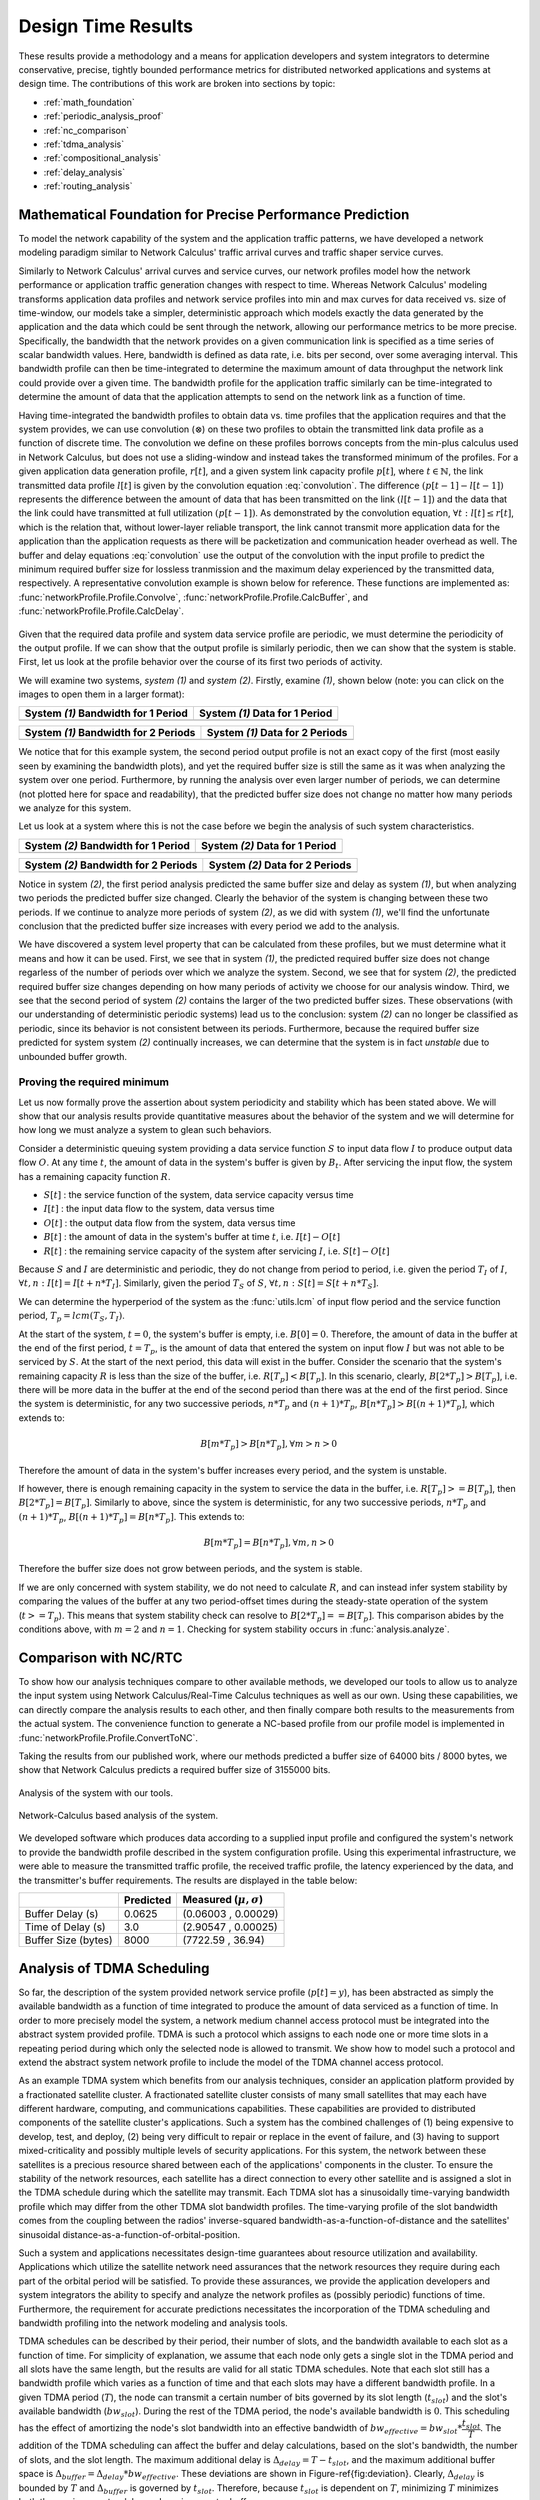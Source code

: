 .. _design_time:

Design Time Results
===================

These results provide a methodology and a means for application
developers and system integrators to determine conservative, precise,
tightly bounded performance metrics for distributed networked
applications and systems at design time.  The contributions of this
work are broken into sections by topic:

* :ref:`math_foundation`
* :ref:`periodic_analysis_proof`
* :ref:`nc_comparison`
* :ref:`tdma_analysis`
* :ref:`compositional_analysis`
* :ref:`delay_analysis`
* :ref:`routing_analysis`

.. _math_foundation:

Mathematical Foundation for Precise Performance Prediction
----------------------------------------------------------

To model the network capability of the system and the application
traffic patterns, we have developed a network modeling paradigm
similar to Network Calculus' traffic arrival curves and traffic shaper
service curves.

Similarly to Network Calculus' arrival curves and service curves, our
network profiles model how the network performance or application
traffic generation changes with respect to time.  Whereas Network
Calculus' modeling transforms application data profiles and network
service profiles into min and max curves for data received vs. size of
time-window, our models take a simpler, deterministic approach which
models exactly the data generated by the application and the data
which could be sent through the network, allowing our performance
metrics to be more precise.  Specifically, the bandwidth that the
network provides on a given communication link is specified as a time
series of scalar bandwidth values. Here, bandwidth is defined as data
rate, i.e. bits per second, over some averaging interval.  This
bandwidth profile can then be time-integrated to determine the maximum
amount of data throughput the network link could provide over a given
time.  The bandwidth profile for the application traffic similarly can
be time-integrated to determine the amount of data that the
application attempts to send on the network link as a function of
time.

Having time-integrated the bandwidth profiles to obtain data vs. time
profiles that the application requires and that the system provides,
we can use convolution (:math:`\otimes`) on these two profiles to
obtain the transmitted link data profile as a function of discrete
time. The convolution we define on these profiles borrows concepts
from the min-plus calculus used in Network Calculus, but does not use
a sliding-window and instead takes the transformed minimum of the
profiles. For a given application data generation profile,
:math:`r[t]`, and a given system link capacity profile :math:`p[t]`,
where :math:`t\in\mathbb{N}`, the link transmitted data profile
:math:`l[t]` is given by the convolution equation
:eq:`convolution`. The difference :math:`(p[t-1] - l[t-1])` represents
the difference between the amount of data that has been transmitted on
the link :math:`(l[t-1])` and the data that the link could have
transmitted at full utilization :math:`(p[t-1])`. As demonstrated by
the convolution equation, :math:`\forall t : l[t] \le r[t]`, which is
the relation that, without lower-layer reliable transport, the link
cannot transmit more application data for the application than the
application requests as there will be packetization and communication
header overhead as well.  The buffer and delay equations
:eq:`convolution` use the output of the convolution with the input
profile to predict the minimum required buffer size for lossless
tranmission and the maximum delay experienced by the transmitted data,
respectively.  A representative convolution example is shown below for
reference.  These functions are implemented as:
:func:`networkProfile.Profile.Convolve`,
:func:`networkProfile.Profile.CalcBuffer`,
and :func:`networkProfile.Profile.CalcDelay`.  

.. math::
   y=l[t] &= (r \otimes p)[t] \\
   &= min( r[t] , p[t] - (p[t-1] - l[t-1]) )\\
   \text{buffer}&= sup\{r[t] - l[t] : t \in \mathbb{N}\}\\
   \text{delay} &= sup\{l^{-1}[y]-r^{-1}[y] : y \in \mathbb{N}\}
   :label: convolution

.. figure:: /images/results/convolution.png
   :align: center

Given that the required data profile and system data service profile
are periodic, we must determine the periodicity of the output
profile.  If we can show that the output profile is similarly
periodic, then we can show that the system is stable.  First, let us
look at the profile behavior over the course of its first two periods
of activity.

We will examine two systems, *system (1)* and *system (2)*.  Firstly,
examine *(1)*, shown below (note: you can click on the images to open
them in a larger format):

+---------------------------------------------------+-----------------------------------------------------+
| System *(1)* Bandwidth for 1 Period               | System *(1)* Data for 1 Period                      |
+===================================================+=====================================================+
| .. image:: /images/results/1-period-system-bw.png | .. image:: /images/results/1-period-system-data.png |
|    :height: 200                                   |    :height: 200                                     |
+---------------------------------------------------+-----------------------------------------------------+

+---------------------------------------------------+-----------------------------------------------------+
| System *(1)* Bandwidth for 2 Periods              | System *(1)* Data for 2 Periods                     |
+===================================================+=====================================================+
| .. image:: /images/results/2-period-system-bw.png | .. image:: /images/results/2-period-system-data.png |
|    :height: 200                                   |    :height: 200                                     |
+---------------------------------------------------+-----------------------------------------------------+

We notice that for this example system, the second period output
profile is not an exact copy of the first (most easily seen by
examining the bandwidth plots), and yet the required buffer size is
still the same as it was when analyzing the system over one period.
Furthermore, by running the analysis over even larger number of
periods, we can determine (not plotted here for space and
readability), that the predicted buffer size does not change no matter
how many periods we analyze for this system.

Let us look at a system where this is not the case before we begin the
analysis of such system characteristics.

+-----------------------------------------------------+-------------------------------------------------------+
| System *(2)* Bandwidth for 1 Period                 | System *(2)* Data for 1 Period                        |
+=====================================================+=======================================================+
| .. image:: /images/results/1-period-unstable-bw.png | .. image:: /images/results/1-period-unstable-data.png |
|    :height: 200                                     |    :height: 200                                       |
+-----------------------------------------------------+-------------------------------------------------------+

+-----------------------------------------------------+-------------------------------------------------------+
| System *(2)* Bandwidth for 2 Periods                | System *(2)* Data for 2 Periods                       |
+=====================================================+=======================================================+
| .. image:: /images/results/2-period-unstable-bw.png | .. image:: /images/results/2-period-unstable-data.png |
|    :height: 200                                     |    :height: 200                                       |
+-----------------------------------------------------+-------------------------------------------------------+

Notice in system *(2)*, the first period analysis predicted the same
buffer size and delay as system *(1)*, but when analyzing two periods
the predicted buffer size changed.  Clearly the behavior of the system
is changing between these two periods.  If we continue to analyze more
periods of system *(2)*, as we did with system *(1)*, we'll find the
unfortunate conclusion that the predicted buffer size increases with
every period we add to the analysis.

We have discovered a system level property that can be calculated from
these profiles, but we must determine what it means and how it can be
used.  First, we see that in system *(1)*, the predicted required
buffer size does not change regarless of the number of periods over
which we analyze the system.  Second, we see that for system *(2)*,
the predicted required buffer size changes depending on how many
periods of activity we choose for our analysis window.  Third, we see
that the second period of system *(2)* contains the larger of the two
predicted buffer sizes.  These observations (with our understanding of
deterministic periodic systems) lead us to the conclusion: system
*(2)* can no longer be classified as periodic, since its behavior is
not consistent between its periods.  Furthermore, because the required
buffer size predicted for system system *(2)* continually increases,
we can determine that the system is in fact *unstable* due to
unbounded buffer growth.  

.. _periodic_analysis_proof:

Proving the required minimum 
~~~~~~~~~~~~~~~~~~~~~~~~~~~~~~~~~~~~~~~~~~~~~~~~~~~~~~~

Let us now formally prove the assertion about system periodicity and
stability which has been stated above.  We will show that our analysis
results provide quantitative measures about the behavior of the system
and we will determine for how long we must analyze a system to glean
such behaviors.

Consider a deterministic queuing system providing a data service
function :math:`S` to input data flow :math:`I` to produce output data
flow :math:`O`.  At any time :math:`t`, the amount of data in the
system's buffer is given by :math:`B_t`.  After servicing the input
flow, the system has a remaining capacity function :math:`R`.

* :math:`S[t]` : the service function of the system, data service
  capacity versus time
* :math:`I[t]` : the input data flow to the system, data versus time
* :math:`O[t]` : the output data flow from the system, data versus time
* :math:`B[t]` : the amount of data in the system's buffer at time
  :math:`t`, i.e. :math:`I[t]-O[t]`
* :math:`R[t]` : the remaining service capacity of the system after
  servicing :math:`I`, i.e. :math:`S[t] - O[t]`

Because :math:`S` and :math:`I` are deterministic and periodic, they
do not change from period to period, i.e. given the period :math:`T_I`
of :math:`I`, :math:`\forall t,n : I[t] = I[t + n*T_I]`.  Similarly,
given the period :math:`T_S` of :math:`S`, :math:`\forall t,n : S[t] =
S[t + n*T_S]`.

We can determine the hyperperiod of the system as the :func:`utils.lcm` of input
flow period and the service function period, :math:`T_p =
lcm(T_S,T_I)`.

At the start of the system, :math:`t=0`, the system's buffer is empty,
i.e.  :math:`B[0] = 0`.  Therefore, the amount of data in the buffer at
the end of the first period, :math:`t=T_p`, is the amount of data that
entered the system on input flow :math:`I` but was not able to be
serviced by :math:`S`.  At the start of the next period, this data
will exist in the buffer.  Consider the scenario that the system's
remaining capacity :math:`R` is less than the size of the buffer,
i.e. :math:`R[T_p] < B[T_p]`.  In this scenario, clearly,
:math:`B[2*T_p] > B[T_p]`, i.e. there will be more data in the buffer
at the end of the second period than there was at the end of the first
period.  Since the system is deterministic, for any two successive
periods, :math:`n*T_p` and :math:`(n+1)*T_p`, :math:`B[n*T_p] > B[(n+1)*T_p]`,
which extends to:

.. math::
   B[m*T_p] > B[n*T_p], \forall m>n>0

Therefore the amount of data in the system's buffer increases every
period, and the system is unstable.

If however, there is enough remaining capacity in the system to
service the data in the buffer, i.e. :math:`R[T_p] >= B[T_p]`, then
:math:`B[2*T_p] = B[T_p]`. Similarly to above, since the system is
deterministic, for any two successive periods, :math:`n*T_p` and
:math:`(n+1)*T_p`, :math:`B[(n+1)*T_p] = B[n*T_p]`.  This extends to:

.. math::
   B[m*T_p] = B[n*T_p], \forall m,n > 0

Therefore the buffer size does not grow between periods, and the
system is stable.

If we are only concerned with system stability, we do not need to
calculate :math:`R`, and can instead infer system stability by
comparing the values of the buffer at any two period-offset times
during the steady-state operation of the system (:math:`t >= T_p`).
This means that system stability check can resolve to :math:`B[2*T_p]
== B[T_p]`.  This comparison abides by the conditions above, with
:math:`m=2` and :math:`n=1`.  Checking for system stability occurs in
:func:`analysis.analyze`.

.. _nc_comparison:
      
Comparison with NC/RTC
----------------------

To show how our analysis techniques compare to other available
methods, we developed our tools to allow us to analyze the input
system using Network Calculus/Real-Time Calculus techniques as well as
our own.  Using these capabilities, we can directly compare the
analysis results to each other, and then finally compare both results
to the measurements from the actual system.  The convenience function
to generate a NC-based profile from our profile model is implemented
in :func:`networkProfile.Profile.ConvertToNC`.

Taking the results from our published work, where our methods
predicted a buffer size of 64000 bits / 8000 bytes, we show that
Network Calculus predicts a required buffer size of 3155000 bits.

.. figure:: /images/results/maren_namek_data.png
   :align: center

   Analysis of the system with our tools.
	
.. figure:: /images/results/nc_namek_data.png
   :align: center

   Network-Calculus based analysis of the system.

We developed software which produces data according to a supplied
input profile and configured the system's network to provide the
bandwidth profile described in the system configuration profile.
Using this experimental infrastructure, we were able to measure the
transmitted traffic profile, the received traffic profile, the latency
experienced by the data, and the transmitter's buffer requirements.
The results are displayed in the table below:

+---------------------+--------------+-------------------------------+
|                     | Predicted    | Measured (:math:`\mu,\sigma`) |
+=====================+==============+===============================+
| Buffer Delay (s)    | 0.0625       | (0.06003 , 0.00029)           |
+---------------------+--------------+-------------------------------+
| Time of Delay (s)   | 3.0          | (2.90547 , 0.00025)           |
+---------------------+--------------+-------------------------------+
| Buffer Size (bytes) | 8000         | (7722.59 , 36.94)             |
+---------------------+--------------+-------------------------------+

.. _tdma_analysis:
	
Analysis of TDMA Scheduling
---------------------------

So far, the description of the system provided network service profile
(:math:`p[t]=y`), has been abstracted as simply the available
bandwidth as a function of time integrated to produce the amount of
data serviced as a function of time.  In order to more precisely model
the system, a network medium channel access protocol must be
integrated into the abstract system provided profile.  TDMA is such a
protocol which assigns to each node one or more time slots in a
repeating period during which only the selected node is allowed to
transmit.  We show how to model such a protocol and extend the
abstract system network profile to include the model of the TDMA
channel access protocol.

As an example TDMA system which benefits from our analysis techniques,
consider an application platform provided by a fractionated satellite
cluster.  A fractionated satellite cluster consists of many small
satellites that may each have different hardware, computing, and
communications capabilities.  These capabilities are provided to
distributed components of the satellite cluster's applications.  Such
a system has the combined challenges of (1) being expensive to
develop, test, and deploy, (2) being very difficult to repair or
replace in the event of failure, and (3) having to support
mixed-criticality and possibly multiple levels of security
applications.  For this system, the network between these satellites
is a precious resource shared between each of the applications'
components in the cluster.  To ensure the stability of the network
resources, each satellite has a direct connection to every other
satellite and is assigned a slot in the TDMA schedule during which the
satellite may transmit.  Each TDMA slot has a sinusoidally
time-varying bandwidth profile which may differ from the other TDMA
slot bandwidth profiles.  The time-varying profile of the slot
bandwidth comes from the coupling between the radios' inverse-squared
bandwidth-as-a-function-of-distance and the satellites' sinusoidal
distance-as-a-function-of-orbital-position.

Such a system and applications necessitates design-time guarantees
about resource utilization and availability.  Applications which
utilize the satellite network need assurances that the network
resources they require during each part of the orbital period will be
satisfied.  To provide these assurances, we provide the application
developers and system integrators the ability to specify and analyze
the network profiles as (possibly periodic) functions of time.
Furthermore, the requirement for accurate predictions necessitates the
incorporation of the TDMA scheduling and bandwidth profiling into the
network modeling and analysis tools.

TDMA schedules can be described by their period, their number of
slots, and the bandwidth available to each slot as a function of time.
For simplicity of explanation, we assume that each node only gets a
single slot in the TDMA period and all slots have the same length, but
the results are valid for all static TDMA schedules.  Note that each
slot still has a bandwidth profile which varies as a function of time
and that each slots may have a different bandwidth profile.  In a
given TDMA period (:math:`T`), the node can transmit a certain number
of bits governed by its slot length (:math:`t_{slot}`) and the slot's
available bandwidth (:math:`bw_{slot}`).  During the rest of the TDMA
period, the node's available bandwidth is :math:`0`.  This scheduling
has the effect of amortizing the node's slot bandwidth into an
effective bandwidth of :math:`bw_{effective} = bw_{slot} *
\dfrac{t_{slot}}{T}`.  The addition of the TDMA scheduling can affect
the buffer and delay calculations, based on the slot's bandwidth, the
number of slots, and the slot length.  The maximum additional delay is
:math:`\Delta_{delay} = T - t_{slot}`, and the maximum additional
buffer space is :math:`\Delta_{buffer} = \Delta_{delay} *
bw_{effective}`.  These deviations are shown in
Figure-\ref{fig:deviation}.  Clearly, :math:`\Delta_{delay}` is
bounded by :math:`T` and :math:`\Delta_{buffer}` is governed by
:math:`t_{slot}`.  Therefore, because :math:`t_{slot}` is dependent on
:math:`T`, minimizing :math:`T` minimizes both the maximum extra delay
and maximum extra buffer space.

.. _compositional_analysis:

Compositional Analysis
----------------------

Now that we have precise network performance analysis for aggregate
flows or singular flows on individual nodes of the network, we must
determine how best to compose these flows and nodes together to
analyze the overal system.  The aim of this work is to allow the flows
from each application to be analyzed separately from the other flows
in the network, so that application developers and system integrators
can derive meaningful perfomance predictions for specific
applications.  

We have implemented min-plus calculus based compositional operations
for the network profiles which allow us to compose and decompose
systems based on functional components.  For network flows, this means
we can analyze flows individually to determine per-flow performance
metrics or we can aggregate flows together to determine aggregate
performance.  Profile addition and subtraciton are implemented
in :func:`networkProfile.Profile.AddProfile` and
:func:`networkProfile.Profile.SubtractProfile`.  Using these functions
we can aggregate or separate flow profiles and service profiles.

The composition is priority based, with each flow receiving a unique
priority.  This priority determines the oder in which the flows are
individually analyzed, with the system's remaining capacity being
provided to the flow with the next highest priority.  This is similar
to the modular performance analysis provided by Real-Time Calculus.

The basis for this priority-based interaction is the QoS management
provided by many different types of networking infrastructure.
DiffServ's DSCP provides one mechanism to implement this
priority-based transmission and routing.

We are finalizing the design and code for tests which utilize the DSCP
bit(s) setting on packet flows to show that such priority-based
analysis techniques are correct for these types of systems.

.. _delay_analysis:

Delay Analysis
--------------

When dealing with queueing systems (esp. networks) where precise
design-time guarantees are required, the delay in the links of the
network must be taken into account.

The delay is modeled as a continuous function of latency (seconds)
versus time.  In the profiles, the latency is specified discretely as
:math:`(time, latency)` pairs, and is interpolated linearly between
successive pairs.

Using these latency semantics, the delay convolution of a profile
becomes

.. math::
   r[t + \delta[t]] = l[t]

Where

* :math:`l[t]` is the *link* profile describing the data as a function
  of time as it enters the link
* :math:`\delta[t]` is the *delay* profile describing the latency as a
  function of time on the link
* :math:`r[t]` is the *received* profile describing the data as a
  function of time as it is received at the end of the link

When analyzing delay in a periodic system, it is important to
determine the effects of delay on the system's periodicity.  We know
that the period of the periodic profiles is defined by the time
difference between the start of the profile and the end of the
profile.  Therefore, we can show that if the time difference between
the **start time** of the *received* profile and the **end time** of
the *received* profile is the same as the **period** of the *link*
profile, the periodicity of the profile is unchanged.

* :math:`T_p` is the period of the *link* profile
* :math:`r[t + \delta[t]]` is the beginning of the *received* profile
* :math:`r[(t + T_p) + \delta[(t + T_p)]]` is the end of the
  *received* profile
    

We determine the condition for which :math:`(t_{end}) - (t_{start}) =
T_p`:

.. math::
   (T_p + t + \delta[T_p + t]) - (t + \delta[t]) &= T_p \\
   T_p + \delta[T_p + t] - \delta[t] &= T_p \\
   \delta[T_p + t] - \delta[t] &= 0\\
   \delta[T_p + t] &= \delta[t]

From this we determine that the periodicitiy of the profile is
unchanged *iff* the profile is period-continuous, i.e. if the latency
at the end of the profile is the same as the latency at the beginning
of the profile.

The profile delay operation is implemented in
:func:`networkProfile.Profile.Delay`.

.. _routing_analysis:

Routing Analysis
----------------

By incorporating both the latency analysis with the compositional
operations we developed, we can perform system-level analysis of flows
which are routed by nodes of the system.  In this paradigm, nodes can
transmit/receive their own data, i.e. they can host applications which
act as data sources or sinks, as well as acting as routers for flows
from and to other nodes.  To make such a system amenable to analysis
we must ensure that we know the routes the flows will take at design
time, i.e. the routes in the network are static and known or
calculable.  Furthermore, we must, for the sake of flow composition as
decribed above, ensure that each flow has a priority that is unique
within the network which governs how the transmitting and routing
nodes handle the flow's data.

We have extended our network analysis tool to support such system
analysis by taking as input:

* the flows in the network
* the provided service of each node in the network
* the network configuration specifying the nodes in the network and
  the routes in the network

where a flow is defined by (see
:func:`networkProfile.Profile.ParseHeader`):

* ID of the source node
* ID of the destination node
* Priority of the flow
* flow properties vs time profile, see
  :func:`networkProfile.Profile.ParseEntriesFromLine`

and a route is specified as a list of node IDs starting with the
source node ID and ending with the destination node ID.  Any flows
which have the respective source and destination IDs must travel along
the path specified by the respective route.  The route and the toplogy
are implemented in :class:`networkConfig.Route` and
:class:`networkConfig.Topology`, and the network configuration
specification is found in :class:`networkConfig.Config`.

We can then run the following algorithm to iteratively analyze the
flows and the system:

.. figure:: /images/results/algorithm.svg
	    :height: 600px
	    :width: 600px

In this algorithm, the remaining capacity of the node is provided to
each profile with a lower priority iteratively.

We have implmented these functions for statically routed network
analysis into our tool, which automatically parses the flow profiles,
the network configuration and uses the algorithm and the implemented
mathematics to iteratively analyze the network.  Analytical results
for example systems will be provided when the experimental results can
be used as a comparison.  The analysis algorithm is implemented by
:func:`analysis.main`.

We are finishing the design and development of code which will allow
us to run experiments to validate our routing analysis results.  They
will be complete in the next two weeks.

